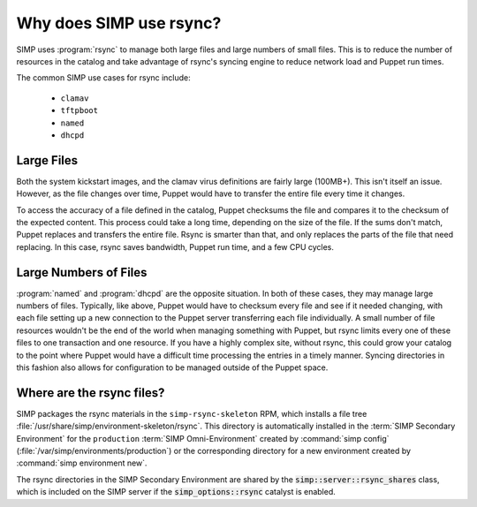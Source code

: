 .. _rsync_justification:

Why does SIMP use rsync?
========================

SIMP uses :program:`rsync` to manage both large files and large numbers of small files.
This is to reduce the number of resources in the catalog and take advantage of
rsync's syncing engine to reduce network load and Puppet run times.

The common SIMP use cases for rsync include:

   * ``clamav``
   * ``tftpboot``
   * ``named``
   * ``dhcpd``


Large Files
-----------

Both the system kickstart images, and the clamav virus definitions are fairly
large (100MB+).  This isn't itself an issue. However, as the file changes over
time, Puppet would have to transfer the entire file every time it changes.

To access the accuracy of a file defined in the catalog, Puppet checksums the
file and compares it to the checksum of the expected content. This process
could take a long time, depending on the size of the file. If the sums don't
match, Puppet replaces and transfers the entire file. Rsync is smarter than
that, and only replaces the parts of the file that need replacing. In this
case, rsync saves bandwidth, Puppet run time, and a few CPU cycles.


Large Numbers of Files
----------------------

:program:`named` and :program:`dhcpd` are the opposite situation. In both of these cases,
they may manage large numbers of files.  Typically, like above, Puppet would
have to checksum every file and see if it needed changing, with each file
setting up a new connection to the Puppet server transferring each file
individually.  A small number of file resources wouldn't be the end of the
world when managing something with Puppet, but rsync limits every one of these
files to one transaction and one resource. If you have a highly complex site,
without rsync, this could grow your catalog to the point where Puppet would
have a difficult time processing the entries in a timely manner.  Syncing
directories in this fashion also allows for configuration to be managed outside
of the Puppet space.


Where are the rsync files?
--------------------------

SIMP packages the rsync materials in the ``simp-rsync-skeleton`` RPM, which
installs a file tree :file:`/usr/share/simp/environment-skeleton/rsync`. This
directory is automatically installed in the :term:`SIMP Secondary Environment`
for the ``production`` :term:`SIMP Omni-Environment` created by :command:`simp config`
(:file:`/var/simp/environments/production`) or the corresponding directory
for a new environment created by :command:`simp environment new`.

The rsync directories in the SIMP Secondary Environment are shared by the
:code:`simp::server::rsync_shares` class, which is included on the SIMP server if
the :code:`simp_options::rsync` catalyst is enabled.
